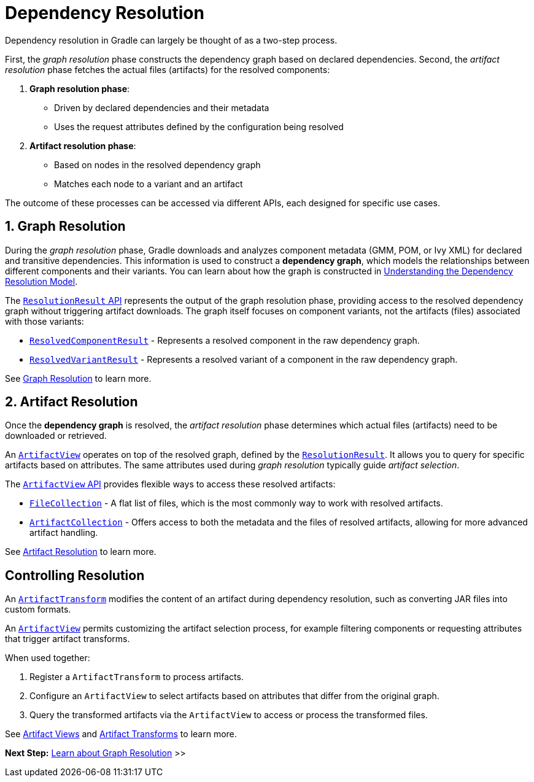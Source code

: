 // Copyright (C) 2024 Gradle, Inc.
//
// Licensed under the Creative Commons Attribution-Noncommercial-ShareAlike 4.0 International License.;
// you may not use this file except in compliance with the License.
// You may obtain a copy of the License at
//
//      https://creativecommons.org/licenses/by-nc-sa/4.0/
//
// Unless required by applicable law or agreed to in writing, software
// distributed under the License is distributed on an "AS IS" BASIS,
// WITHOUT WARRANTIES OR CONDITIONS OF ANY KIND, either express or implied.
// See the License for the specific language governing permissions and
// limitations under the License.

[[dependency-resolution-basics]]
= Dependency Resolution

Dependency resolution in Gradle can largely be thought of as a two-step process.

First, the _graph resolution_ phase constructs the dependency graph based on declared dependencies.
Second, the _artifact resolution_ phase fetches the actual files (artifacts) for the resolved components:

1. **Graph resolution phase**:
- Driven by declared dependencies and their metadata
- Uses the request attributes defined by the configuration being resolved

2. **Artifact resolution phase**:
- Based on nodes in the resolved dependency graph
- Matches each node to a variant and an artifact

The outcome of these processes can be accessed via different APIs, each designed for specific use cases.

[[sec:graph-resolution]]
== 1. Graph Resolution

During the _graph resolution_ phase, Gradle downloads and analyzes component metadata (GMM, POM, or Ivy XML) for declared and transitive dependencies.
This information is used to construct a *dependency graph*, which models the relationships between different components and their variants.
You can learn about how the graph is constructed in <<dependency_resolution_model.adoc#understanding_dependency_resolution_model,Understanding the Dependency Resolution Model>>.

The link:{javadocPath}/org/gradle/api/artifacts/result/ResolutionResult.html[`ResolutionResult` API] represents the output of the graph resolution phase, providing access to the resolved dependency graph without triggering artifact downloads.
The graph itself focuses on component variants, not the artifacts (files) associated with those variants:

- link:{javadocPath}/org/gradle/api/artifacts/result/ResolvedComponentResult.html[`ResolvedComponentResult`] - Represents a resolved component in the raw dependency graph.
- link:{javadocPath}/org/gradle/api/artifacts/result/ResolvedVariantResult.html[`ResolvedVariantResult`] - Represents a resolved variant of a component in the raw dependency graph.

See <<dependency_graph_resolution.adoc#dependency-graph-resolution,Graph Resolution>> to learn more.

[[sec:artifact-resolution]]
== 2. Artifact Resolution

Once the *dependency graph* is resolved, the _artifact resolution_ phase determines which actual files (artifacts) need to be downloaded or retrieved.

An link:{javadocPath}/org/gradle/api/artifacts/ArtifactView.html[`ArtifactView`] operates on top of the resolved graph, defined by the link:{javadocPath}/org/gradle/api/artifacts/result/ResolutionResult.html[`ResolutionResult`].
It allows you to query for specific artifacts based on attributes.
The same attributes used during _graph resolution_ typically guide _artifact selection_.

The  link:{javadocPath}/org/gradle/api/artifacts/ArtifactView.html[`ArtifactView` API] provides flexible ways to access these resolved artifacts:

- link:{javadocPath}/org/gradle/api/file/FileCollection.html[`FileCollection`] - A flat list of files, which is the most commonly way to work with resolved artifacts.
- link:{javadocPath}/org/gradle/api/artifacts/ArtifactCollection.html[`ArtifactCollection`] - Offers access to both the metadata and the files of resolved artifacts, allowing for more advanced artifact handling.

See <<artifact_resolution.adoc#artifact-resolution,Artifact Resolution>> to learn more.

== Controlling Resolution

An link:{javadocPath}/org/gradle/api/artifacts/transform/package-summary.html[`ArtifactTransform`] modifies the content of an artifact during dependency resolution, such as converting JAR files into custom formats.

An link:{javadocPath}/org/gradle/api/artifacts/ArtifactView.html[`ArtifactView`] permits customizing the artifact selection process, for example filtering components or requesting attributes that trigger artifact transforms.

When used together:

1. Register a `ArtifactTransform` to process artifacts.
2. Configure an `ArtifactView` to select artifacts based on attributes that differ from the original graph.
3. Query the transformed artifacts via the `ArtifactView` to access or process the transformed files.

See <<artifact_views.adoc#artifact-views,Artifact Views>> and <<artifact_transforms.adoc#artifact-transforms,Artifact Transforms>> to learn more.

[.text-right]
**Next Step:** <<dependency_graph_resolution.adoc#dependency-graph-resolution,Learn about Graph Resolution>> >>
